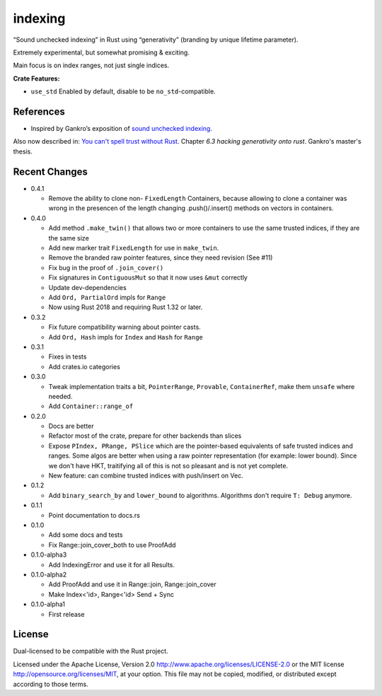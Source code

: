 indexing
========

“Sound unchecked indexing” in Rust using “generativity” (branding by unique
lifetime parameter).

Extremely experimental, but somewhat promising & exciting.

Main focus is on index ranges, not just single indices.

|build_status|_ |crates|_

.. |build_status| image:: https://travis-ci.org/bluss/indexing.svg?branch=master
.. _build_status: https://travis-ci.org/bluss/indexing

.. |crates| image:: http://meritbadge.herokuapp.com/indexing
.. _crates: https://crates.io/crates/indexing

**Crate Features:**

- ``use_std`` Enabled by default, disable to be ``no_std``-compatible.

References
----------

+ Inspired by Gankro’s exposition of `sound unchecked indexing`__.

__ https://www.reddit.com/r/rust/comments/3oo0oe/sound_unchecked_indexing_with_lifetimebased_value/

Also now described in: `You can't spell trust without Rust <https://raw.githubusercontent.com/Gankro/thesis/master/thesis.pdf>`_. Chapter *6.3 hacking generativity onto rust*. Gankro's master's thesis.


Recent Changes
--------------

- 0.4.1

  - Remove the ability to clone non- ``FixedLength`` Containers,
    because allowing to clone a container was wrong in the presencen of the
    length changing .push()/.insert() methods on vectors in containers.

- 0.4.0

  - Add method ``.make_twin()`` that allows two or more containers
    to use the same trusted indices, if they are the same size
  - Add new marker trait ``FixedLength`` for use in ``make_twin``.
  - Remove the branded raw pointer features, since they need revision (See #11)
  - Fix bug in the proof of ``.join_cover()``
  - Fix signatures in ``ContiguousMut`` so that it now uses ``&mut`` correctly
  - Update dev-dependencies
  - Add ``Ord, PartialOrd`` impls for ``Range``
  - Now using Rust 2018 and requiring Rust 1.32 or later.

- 0.3.2

  - Fix future compatibility warning about pointer casts.
  - Add ``Ord, Hash`` impls for ``Index`` and ``Hash`` for ``Range``

- 0.3.1

  - Fixes in tests
  - Add crates.io categories

- 0.3.0

  - Tweak implementation traits a bit, ``PointerRange``, ``Provable``,
    ``ContainerRef``, make them ``unsafe`` where needed.
  - Add ``Container::range_of``

- 0.2.0

  - Docs are better
  - Refactor most of the crate, prepare for other backends than slices
  - Expose ``PIndex, PRange, PSlice`` which are the pointer-based equivalents
    of safe trusted indices and ranges. Some algos are better when using
    a raw pointer representation (for example: lower bound). Since we don't
    have HKT, traitifying all of this is not so pleasant and is not yet complete.
  - New feature: can combine trusted indices with push/insert on Vec.

- 0.1.2

  - Add ``binary_search_by`` and ``lower_bound`` to algorithms. Algorithms
    don't require ``T: Debug`` anymore.

- 0.1.1

  - Point documentation to docs.rs

- 0.1.0

  - Add some docs and tests
  - Fix Range::join_cover_both to use ProofAdd

- 0.1.0-alpha3

  - Add IndexingError and use it for all Results.

- 0.1.0-alpha2

  - Add ProofAdd and use it in Range::join, Range::join_cover
  - Make Index<'id>, Range<'id> Send + Sync

- 0.1.0-alpha1

  - First release


License
-------

Dual-licensed to be compatible with the Rust project.

Licensed under the Apache License, Version 2.0
http://www.apache.org/licenses/LICENSE-2.0 or the MIT license
http://opensource.org/licenses/MIT, at your
option. This file may not be copied, modified, or distributed
except according to those terms.
